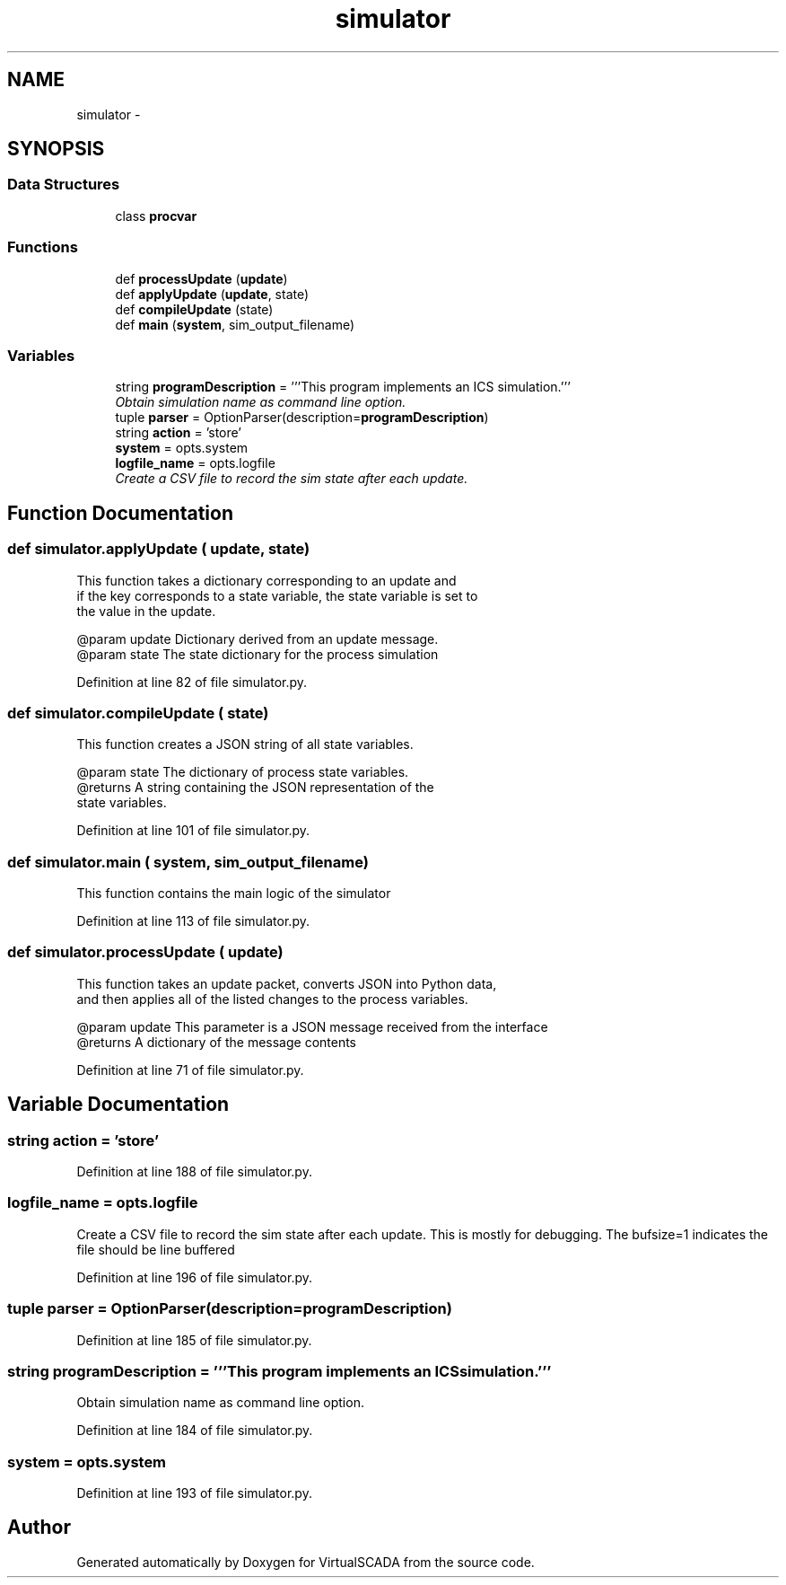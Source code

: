 .TH "simulator" 3 "Tue Apr 14 2015" "Version 1.0" "VirtualSCADA" \" -*- nroff -*-
.ad l
.nh
.SH NAME
simulator \- 
.SH SYNOPSIS
.br
.PP
.SS "Data Structures"

.in +1c
.ti -1c
.RI "class \fBprocvar\fP"
.br
.in -1c
.SS "Functions"

.in +1c
.ti -1c
.RI "def \fBprocessUpdate\fP (\fBupdate\fP)"
.br
.ti -1c
.RI "def \fBapplyUpdate\fP (\fBupdate\fP, state)"
.br
.ti -1c
.RI "def \fBcompileUpdate\fP (state)"
.br
.ti -1c
.RI "def \fBmain\fP (\fBsystem\fP, sim_output_filename)"
.br
.in -1c
.SS "Variables"

.in +1c
.ti -1c
.RI "string \fBprogramDescription\fP = '''This program implements an ICS simulation\&.'''"
.br
.RI "\fIObtain simulation name as command line option\&. \fP"
.ti -1c
.RI "tuple \fBparser\fP = OptionParser(description=\fBprogramDescription\fP)"
.br
.ti -1c
.RI "string \fBaction\fP = 'store'"
.br
.ti -1c
.RI "\fBsystem\fP = opts\&.system"
.br
.ti -1c
.RI "\fBlogfile_name\fP = opts\&.logfile"
.br
.RI "\fICreate a CSV file to record the sim state after each update\&. \fP"
.in -1c
.SH "Function Documentation"
.PP 
.SS "def simulator\&.applyUpdate ( update,  state)"

.PP
.nf
This function takes a dictionary corresponding to an update and 
   if the key corresponds to a state variable, the state variable is set to
   the value in the update.

   @param update Dictionary derived from an update message.
   @param state The state dictionary for the process simulation
.fi
.PP
 
.PP
Definition at line 82 of file simulator\&.py\&.
.SS "def simulator\&.compileUpdate ( state)"

.PP
.nf
This function creates a JSON string of all state variables.

   @param state The dictionary of process state variables.
   @returns A string containing the JSON representation of the
                state variables.
.fi
.PP
 
.PP
Definition at line 101 of file simulator\&.py\&.
.SS "def simulator\&.main ( system,  sim_output_filename)"

.PP
.nf
This function contains the main logic of the simulator
.fi
.PP
 
.PP
Definition at line 113 of file simulator\&.py\&.
.SS "def simulator\&.processUpdate ( update)"

.PP
.nf
This function takes an update packet, converts JSON into Python data,
and then applies all of the listed changes to the process variables.

@param update This parameter is a JSON message received from the interface
@returns A dictionary of the message contents

.fi
.PP
 
.PP
Definition at line 71 of file simulator\&.py\&.
.SH "Variable Documentation"
.PP 
.SS "string action = 'store'"

.PP
Definition at line 188 of file simulator\&.py\&.
.SS "logfile_name = opts\&.logfile"

.PP
Create a CSV file to record the sim state after each update\&. This is mostly for debugging\&. The bufsize=1 indicates the file should be line buffered 
.PP
Definition at line 196 of file simulator\&.py\&.
.SS "tuple parser = OptionParser(description=\fBprogramDescription\fP)"

.PP
Definition at line 185 of file simulator\&.py\&.
.SS "string programDescription = '''This program implements an ICS simulation\&.'''"

.PP
Obtain simulation name as command line option\&. 
.PP
Definition at line 184 of file simulator\&.py\&.
.SS "system = opts\&.system"

.PP
Definition at line 193 of file simulator\&.py\&.
.SH "Author"
.PP 
Generated automatically by Doxygen for VirtualSCADA from the source code\&.
